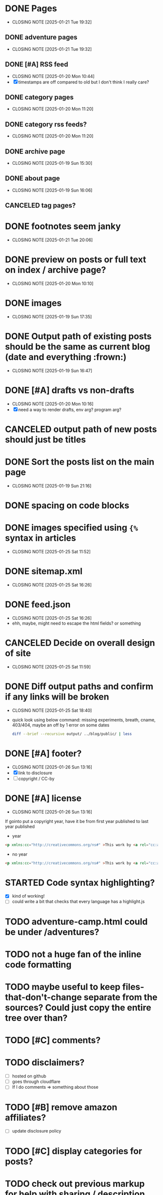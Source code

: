 * DONE Pages
CLOSED: [2025-01-21 Tue 19:32]
- CLOSING NOTE [2025-01-21 Tue 19:32]
** DONE adventure pages
CLOSED: [2025-01-21 Tue 19:32]
- CLOSING NOTE [2025-01-21 Tue 19:32]
** DONE [#A] RSS feed
CLOSED: [2025-01-20 Mon 10:44]
- CLOSING NOTE [2025-01-20 Mon 10:44]
- [X] timestamps are off compared to old but I don't think I really care?
** DONE category pages
CLOSED: [2025-01-20 Mon 11:20]
- CLOSING NOTE [2025-01-20 Mon 11:20]
** DONE category rss feeds?
CLOSED: [2025-01-20 Mon 11:20]
- CLOSING NOTE [2025-01-20 Mon 11:20]
** DONE archive page
CLOSED: [2025-01-19 Sun 15:30]
- CLOSING NOTE [2025-01-19 Sun 15:30]
** DONE about page
CLOSED: [2025-01-19 Sun 16:06]
- CLOSING NOTE [2025-01-19 Sun 16:06]
** CANCELED tag pages?
CLOSED: [2025-01-19 Sun 16:06]
* DONE footnotes seem janky
CLOSED: [2025-01-21 Tue 20:06]
- CLOSING NOTE [2025-01-21 Tue 20:06]
* DONE preview on posts or full text on index / archive page?
CLOSED: [2025-01-20 Mon 10:10]
- CLOSING NOTE [2025-01-20 Mon 10:10]
* DONE images
CLOSED: [2025-01-19 Sun 17:35]
- CLOSING NOTE [2025-01-19 Sun 17:35]
* DONE Output path of existing posts should be the same as current blog (date and everything :frown:)
CLOSED: [2025-01-19 Sun 16:47]
- CLOSING NOTE [2025-01-19 Sun 16:47]
* DONE [#A] drafts vs non-drafts
CLOSED: [2025-01-20 Mon 10:16]
- CLOSING NOTE [2025-01-20 Mon 10:16]
- [X] need a way to render drafts, env arg? program arg?
* CANCELED output path of new posts should just be titles
CLOSED: [2025-01-19 Sun 16:47]
* DONE Sort the posts list on the main page
CLOSED: [2025-01-19 Sun 21:16]
- CLOSING NOTE [2025-01-19 Sun 21:16]
* DONE spacing on code blocks
* DONE images specified using ~{%~ syntax in articles
CLOSED: [2025-01-25 Sat 11:52]
- CLOSING NOTE [2025-01-25 Sat 11:52]
* DONE sitemap.xml
CLOSED: [2025-01-25 Sat 16:26]
- CLOSING NOTE [2025-01-25 Sat 16:26]
* DONE feed.json
CLOSED: [2025-01-25 Sat 16:26]
- CLOSING NOTE [2025-01-25 Sat 16:26]
- ehh, maybe, might need to escape the html fields? or something
* CANCELED Decide on overall design of site
CLOSED: [2025-01-25 Sat 11:59]
- CLOSING NOTE [2025-01-25 Sat 11:59]
* DONE Diff output paths and confirm if any links will be broken
CLOSED: [2025-01-25 Sat 18:40]
- CLOSING NOTE [2025-01-25 Sat 18:40]
- quick look using below command: missing experiments, breath, cname, 403/404, maybe an off by 1 error on some dates
 #+begin_src bash
 diff --brief --recursive output/ ../blog/public/ | less
 #+end_src
* DONE [#A] footer?
CLOSED: [2025-01-26 Sun 13:16]
- CLOSING NOTE [2025-01-26 Sun 13:16]
- [X] link to disclosure
- [ ] copyright / CC-by
* DONE [#A] license
CLOSED: [2025-01-26 Sun 13:16]
- CLOSING NOTE [2025-01-26 Sun 13:16]
If gointo put a copyright year, have it be from first year published to last year published
- year
#+begin_src html
 <p xmlns:cc="http://creativecommons.org/ns#" >This work by <a rel="cc:attributionURL dct:creator" property="cc:attributionName" href="https://jakemccrary.com">Jake McCrary</a> is licensed under <a href="https://creativecommons.org/licenses/by-nc/4.0/?ref=chooser-v1" target="_blank" rel="license noopener noreferrer" style="display:inline-block;">CC BY-NC 4.0<img style="height:22px!important;margin-left:3px;vertical-align:text-bottom;" src="https://mirrors.creativecommons.org/presskit/icons/cc.svg?ref=chooser-v1" alt=""><img style="height:22px!important;margin-left:3px;vertical-align:text-bottom;" src="https://mirrors.creativecommons.org/presskit/icons/by.svg?ref=chooser-v1" alt=""><img style="height:22px!important;margin-left:3px;vertical-align:text-bottom;" src="https://mirrors.creativecommons.org/presskit/icons/nc.svg?ref=chooser-v1" alt=""></a></p> 
#+end_src
- no year
#+begin_src html
  <p xmlns:cc="http://creativecommons.org/ns#" >This work by <a rel="cc:attributionURL dct:creator" property="cc:attributionName" href="https://jakemccrary.com">Jake McCrary</a> is licensed under <a href="https://creativecommons.org/licenses/by-nc/4.0/?ref=chooser-v1" target="_blank" rel="license noopener noreferrer" style="display:inline-block;">CC BY-NC 4.0<img style="height:22px!important;margin-left:3px;vertical-align:text-bottom;" src="https://mirrors.creativecommons.org/presskit/icons/cc.svg?ref=chooser-v1" alt=""><img style="height:22px!important;margin-left:3px;vertical-align:text-bottom;" src="https://mirrors.creativecommons.org/presskit/icons/by.svg?ref=chooser-v1" alt=""><img style="height:22px!important;margin-left:3px;vertical-align:text-bottom;" src="https://mirrors.creativecommons.org/presskit/icons/nc.svg?ref=chooser-v1" alt=""></a></p> 
#+end_src

* STARTED Code syntax highlighting?
- [X] kind of working!
- [ ] could write a bit that checks that every language has a highlight.js
* TODO adventure-camp.html could be under /adventures?
* TODO not a huge fan of the inline code formatting
* TODO maybe useful to keep files-that-don't-change separate from the sources? Could just copy the entire tree over than?
* TODO [#C] comments?
* TODO disclaimers?
- [ ] hosted on github
- [ ] goes through cloudflare
- [ ] If I do comments => something about those
* TODO [#B] remove amazon affiliates?
- [ ] update disclosure policy
* TODO [#C] display categories for posts?
* TODO check out previous markup for help with sharing / description metadata
* TODO [#C] ways of encouraging folks to browse around
- [ ] sidebar with recent posts
- [ ] sidebar with rss and newsletter
- [ ] bottom of post, next article, previous?
